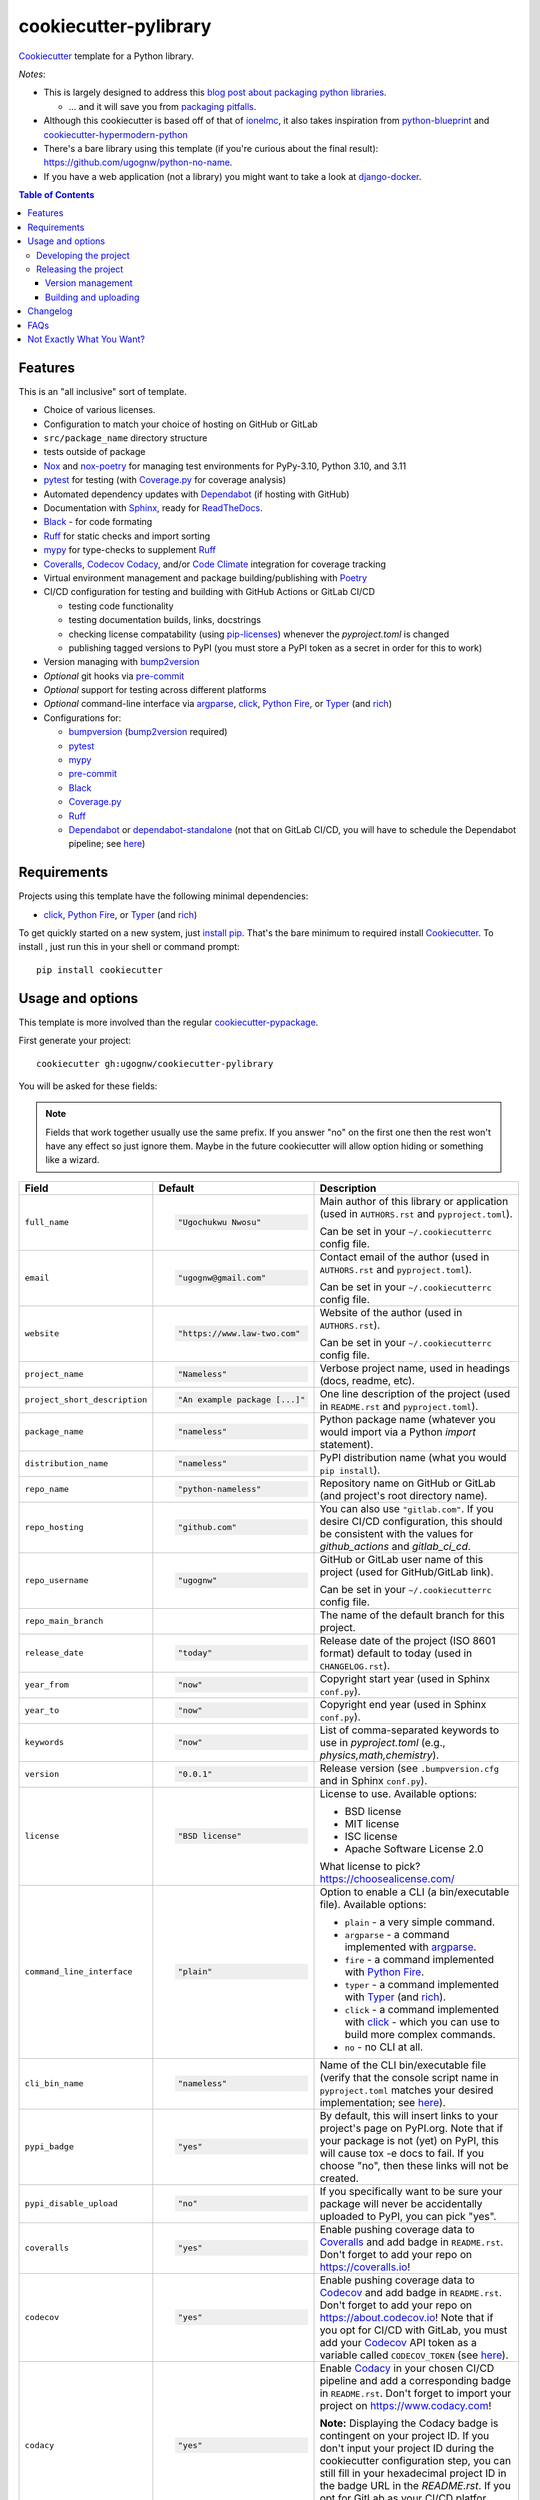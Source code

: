 ======================
cookiecutter-pylibrary
======================

Cookiecutter_ template for a Python library.

*Notes*:

* This is largely designed to address this `blog post about packaging python
  libraries <https://blog.ionelmc.ro/2014/05/25/python-packaging/>`_.

  * ... and it will save you from `packaging pitfalls
    <https://blog.ionelmc.ro/2014/06/25/python-packaging-pitfalls/>`_.

* Although this cookiecutter is based off of that of
  `ionelmc <https://github.com/ionelmc/cookiecutter-pylibrary>`_, it also takes
  inspiration from `python-blueprint <https://github.com/johnthagen/python-blueprint/tree/main>`_
  and `cookiecutter-hypermodern-python <https://github.com/cjolowicz/cookiecutter-hypermodern-python/tree/main>`_
* There's a bare library using this template (if you're curious about the final
  result): https://github.com/ugognw/python-no-name.
* If you have a web application (not a library) you might want to take a look at
  `django-docker <https://github.com/evozon/django-docker>`_.

.. contents:: Table of Contents

Features
--------

This is an "all inclusive" sort of template.

* Choice of various licenses.

* Configuration to match your choice of hosting on GitHub or GitLab

* ``src/package_name`` directory structure

* tests outside of package

* Nox_ and nox-poetry_ for managing test environments for PyPy-3.10, Python 3.10, and 3.11

* pytest_ for testing (with `Coverage.py`_ for coverage analysis)

* Automated dependency updates with Dependabot_ (if hosting with GitHub)

* Documentation with Sphinx_, ready for ReadTheDocs_.

* Black_ - for code formating

* Ruff_ for static checks and import sorting

* mypy_ for type-checks to supplement Ruff_

* Coveralls_, Codecov_ Codacy_, and/or `Code Climate`_ integration for coverage tracking

* Virtual environment management and package building/publishing with Poetry_

* CI/CD configuration for testing and building with GitHub Actions or GitLab CI/CD

  * testing code functionality

  * testing documentation builds, links, docstrings

  * checking license compatability (using pip-licenses_) whenever the `pyproject.toml` is changed

  * publishing tagged versions to PyPI (you must store a PyPI token as a secret in order for this to work)

* Version managing with bump2version_

* *Optional* git hooks via pre-commit_

* *Optional* support for testing across different platforms

* *Optional* command-line interface via argparse_, click_, `Python Fire`_, or Typer_ (and rich_)

* Configurations for:

  * bumpversion_ (bump2version_ required)

  * pytest_

  * mypy_

  * pre-commit_

  * Black_

  * `Coverage.py`_

  * Ruff_

  * Dependabot_ or dependabot-standalone_ (not that on GitLab CI/CD, you will have to schedule the Dependabot pipeline; see `here <https://docs.gitlab.com/ee/ci/pipelines/schedules.html>`_)

Requirements
------------

Projects using this template have the following minimal dependencies:

* click_, `Python Fire`_, or Typer_ (and rich_)

To get quickly started on a new system, just `install pip
<https://pip.pypa.io/en/latest/installing.html>`_. That's the bare minimum to required
install Cookiecutter_. To install , just run this in your shell or command prompt::

  pip install cookiecutter

Usage and options
-----------------

This template is more involved than the regular `cookiecutter-pypackage
<https://github.com/audreyr/cookiecutter-pypackage>`_.

First generate your project::

  cookiecutter gh:ugognw/cookiecutter-pylibrary

You will be asked for these fields:

.. note:: Fields that work together usually use the same prefix. If you answer "no" on the first one then the rest
   won't have any effect so just ignore them. Maybe in the future cookiecutter will allow option hiding or something
   like a wizard.

.. list-table::
    :header-rows: 1

    * - Field
      - Default
      - Description

    * - ``full_name``
      - .. code:: python

            "Ugochukwu Nwosu"
      - Main author of this library or application (used in ``AUTHORS.rst`` and ``pyproject.toml``).

        Can be set in your ``~/.cookiecutterrc`` config file.

    * - ``email``
      - .. code:: python

            "ugognw@gmail.com"
      - Contact email of the author (used in ``AUTHORS.rst`` and ``pyproject.toml``).

        Can be set in your ``~/.cookiecutterrc`` config file.

    * - ``website``
      - .. code:: python

            "https://www.law-two.com"
      - Website of the author (used in ``AUTHORS.rst``).

        Can be set in your ``~/.cookiecutterrc`` config file.

    * - ``project_name``
      - .. code:: python

            "Nameless"
      - Verbose project name, used in headings (docs, readme, etc).

    * - ``project_short_description``
      - .. code:: python

            "An example package [...]"
      - One line description of the project (used in ``README.rst`` and ``pyproject.toml``).

    * - ``package_name``
      - .. code:: python

            "nameless"
      - Python package name (whatever you would import via a Python `import` statement).

    * - ``distribution_name``
      - .. code:: python

            "nameless"
      - PyPI distribution name (what you would ``pip install``).

    * - ``repo_name``
      - .. code:: python

            "python-nameless"
      - Repository name on GitHub or GitLab (and project's root directory name).

    * - ``repo_hosting``
      - .. code:: python

            "github.com"
      - You can also use ``"gitlab.com"``. If you desire CI/CD configuration, this
        should be consistent with the values for `github_actions` and `gitlab_ci_cd`.

    * - ``repo_username``
      - .. code:: python

            "ugognw"
      - GitHub or GitLab user name of this project (used for GitHub/GitLab link).

        Can be set in your ``~/.cookiecutterrc`` config file.
    
    * - ``repo_main_branch``
      - .. code:: python
            "main"
      - The name of the default branch for this project.

    * - ``release_date``
      - .. code:: python

            "today"
      - Release date of the project (ISO 8601 format) default to today (used in ``CHANGELOG.rst``).

    * - ``year_from``
      - .. code:: python

            "now"
      - Copyright start year (used in Sphinx ``conf.py``).

    * - ``year_to``
      - .. code:: python

            "now"
      - Copyright end year (used in Sphinx ``conf.py``).

    * - ``keywords``
      - .. code:: python

            "now"
      - List of comma-separated keywords to use in `pyproject.toml` (e.g., `physics,math,chemistry`).

    * - ``version``
      - .. code:: python

            "0.0.1"
      - Release version (see ``.bumpversion.cfg`` and in Sphinx ``conf.py``).

    * - ``license``
      - .. code:: python

            "BSD license"
      - License to use. Available options:

        * BSD license
        * MIT license
        * ISC license
        * Apache Software License 2.0

        What license to pick? https://choosealicense.com/

    * - ``command_line_interface``
      - .. code:: python

            "plain"
      - Option to enable a CLI (a bin/executable file). Available options:

        * ``plain`` - a very simple command.
        * ``argparse`` - a command implemented with argparse_.
        * ``fire`` - a command implemented with `Python Fire`_.
        * ``typer`` - a command implemented with Typer_ (and rich_).
        * ``click`` - a command implemented with click_ - which you can use to build more complex commands.
        * ``no`` - no CLI at all.

    * - ``cli_bin_name``
      - .. code:: python

            "nameless"
      - Name of the CLI bin/executable file (verify that the console script name in
        ``pyproject.toml`` matches your desired implementation; see
        `here <https://python-poetry.org/docs/pyproject/#scripts>`_).

    * - ``pypi_badge``
      - .. code:: python

            "yes"
      - By default, this will insert links to your project's page on PyPI.org.
        Note that if your package is not (yet) on PyPI, this will cause tox -e docs to fail.
        If you choose "no", then these links will not be created.

    * - ``pypi_disable_upload``
      - .. code:: python

            "no"
      - If you specifically want to be sure your package will never be
        accidentally uploaded to PyPI, you can pick "yes".

    * - ``coveralls``
      - .. code:: python

            "yes"
      - Enable pushing coverage data to Coveralls_ and add badge in ``README.rst``. Don't forget
        to add your repo on `https://coveralls.io <https://coveralls.io>`_!

    * - ``codecov``
      - .. code:: python

            "yes"
      - Enable pushing coverage data to Codecov_ and add badge in ``README.rst``. Don't forget
        to add your repo on `https://about.codecov.io <https://about.codecov.io>`_! Note that if
        you opt for CI/CD with GitLab, you must add your Codecov_ API token as a variable called
        ``CODECOV_TOKEN`` (see `here <https://docs.codecov.com/docs/gitlab-2-getting-a-codecov-account-and-uploading-coverage#create-a-codecov-account>`_).

    * - ``codacy``
      - .. code:: python

            "yes"
      - Enable Codacy_ in your chosen CI/CD pipeline and add a corresponding badge in ``README.rst``.
        Don't forget to import your project on `https://www.codacy.com <https://www.codacy.com>`_! 

        **Note:** Displaying the Codacy badge is contingent on your project ID. If you don't
        input your project ID during the cookiecutter configuration step, you can still fill
        in your hexadecimal project ID in the badge URL in the `README.rst`. If you opt for GitLab as your CI/CD platfor, Codacy integration can be enabled by following the steps `here <https://docs.codacy.com/repositories-configure/integrations/gitlab-integration/>`_.

    * - ``codacy_projectid``
      - .. code:: python

            ""
      - Your Codacy_ hexadecimal project ID. Get ID from
        https://app.codacy.com/gh/{{ cookiecutter.repo_username }}/{{ cookiecutter.repo_name }}/settings.

    * - ``codeclimate``
      - .. code:: python

            "yes"
      - Place a `Code Climate`_ badge in the ``README.rst``.

    * - ``gitchangelog``
      - .. code:: python

            "yes"
      - Whether or not to include gitchangelog_ as a dependency.

    * - ``github_actions``
      - .. code:: python

            "yes"
      - Whether or not to use GitHub Actions as your CI/CD framework.

    * - ``gitlab_ci_cd``
      - .. code:: python

            "yes"
      - Whether or not to use GitLab CI/CD as your CI/CD framework.

    * - ``test_on_osx``
      - .. code:: python

            "yes"
      - Whether or not to test your package on OSX in addition to Linux in CI/CD.

    * - ``test_on_windows``
      - .. code:: python

            "yes"
      - Whether or not to test your package on Windows in addition to Linux in CI/CD.

    * - ``pre_commit``
      - .. code:: python

            "yes"
      - Whether or not to enable pre-commit_.

    * - ``install_precommit_hooks``
      - .. code:: python

            "yes"
      - Whether or not to install pre-commit_ hooks. Requires that a .git repository exists in
        the current working directory. If pre-commit_ is not already installed, then it will be
        installed via ``pip``.

    * - ``pytest_datadir``
      - .. code:: python

            "yes"
      - Whether or not to install pytest-datadir_ as a testing dependency.

    * - ``pytest_xdist``
      - .. code:: python

            "yes"
      - Whether or not to install pytest-xdist_ as a testing dependency.

    * - ``sphinx_docs``
      - .. code:: python

            "yes"
      - Have Sphinx documentation.

    * - ``sphinx_theme``
      - .. code:: python

            "furo"
      - What Sphinx_ theme to use.

        Suggested alternative:
        `sphinx-py3doc-enhanced-theme <https://pypi.org/project/sphinx_py3doc_enhanced_theme>`__
        for a responsive theme based on the Python 3 documentation.

    * - ``sphinx_doctest``
      - .. code:: python

            "no"
      - Set to ``"yes"`` if you want to enable doctesting in the `docs` environment. Works best with
        ``test_matrix_separate_coverage == 'no'``.

        Read more about `doctest support in Sphinx <http://www.sphinx-doc.org/en/stable/ext/doctest.html>`_.

    * - ``sphinx_docs_hosting``
      - .. code:: python

            "repo_name.readthedocs.io"
      - Leave as default if your documentation will be hosted on readthedocs.
        If your documentation will be hosted elsewhere (such as GitHub Pages or GitLab Pages),
        enter the top-level URL.

    * - ``initialize_git_repository``
      - .. code:: python

            "yes"
      - Whether or not to initialize a Git repository using `git init`. This also creates an
        initial commit and an initial tag with the version number specified in ``cookiecutter.version``.
        Both are pushed to the repository specified in ``cookiecutter.repo_hosting``.

    * - ``install_package``
      - .. code:: python

            "yes"
      - Whether or not to include install the newly created package via Poetry_.
        If a virtual environment is not already active, this will create a new virtual environment
        in which to install the current package.

Developing the project
``````````````````````

To run all the tests, just run::

  nox

To see all the nox environments::

  nox -l

To only build the docs::

  nox -s docs

To build and verify that the built package is proper and other code QA checks::

  nox -s format,lint

Releasing the project
`````````````````````
Before releasing your package on PyPI you should have all the nox environments passing.

Version management
''''''''''''''''''

This template provides a basic bumpversion_ configuration. It's as simple as running:

* ``bumpversion patch`` to increase version from `1.0.0` to `1.0.1`.
* ``bumpversion minor`` to increase version from `1.0.0` to `1.1.0`.
* ``bumpversion major`` to increase version from `1.0.0` to `2.0.0`.

You should read `Semantic Versioning 2.0.0 <http://semver.org/>`_ before bumping versions.

Building and uploading
''''''''''''''''''''''

Before building dists make sure you got a clean build area::

    rm -rf build
    rm -rf src/*.egg-info

Note:

    Dirty ``build`` or ``egg-info`` dirs can cause problems: missing or stale files in
    the resulting dist or strange and confusing errors. Avoid having them around.

Then you should check that you got no packaging issues::

    nox -s format

And then you can build the ``sdist``, and if possible, the ``bdist_wheel`` too::

    poetry build

To make a release of the project on PyPI, assuming you got some distributions in
``dist/``, the most simple usage is::

    poetry publish

You should set your PyPI credentials according to
`here <https://python-poetry.org/docs/repositories/#configuring-credentials>`_.

Changelog
---------

See `CHANGELOG.rst <https://github.com/ionelmc/cookiecutter-pylibrary/blob/master/CHANGELOG.rst>`_.

FAQs
-------------------

Why is the version stored in several files
(``pkg/__init__.py``, ``pyproject.toml``, ``docs/conf.py``)?

  We cannot use a metadata/version file [#]_ because this template is to be used with
  both distributions of packages (dirs with ``__init__.py``) and modules (simple ``.py``
  files that go straight in ``site-packages``). There's no good place for that extra file
  if you're distributing modules.

  But this isn't so bad - bumpversion_ manages the version string quite
  neatly.

.. [#] Example, an ``__about__.py`` file.

Not Exactly What You Want?
--------------------------

No way, this is the best. :stuck_out_tongue_winking_eye:


If you have criticism or suggestions please open up an Issue or Pull Request.

.. _Cookiecutter: https://github.com/audreyr/cookiecutter
.. _Nox: https://nox.thea.codes/en/stable/
.. _nox-poetry: https://nox-poetry.readthedocs.io/
.. _pytest: http://pytest.org/
.. _Dependabot: https://github.com/dependabot/dependabot-core
.. _dependabot-standalone: https://gitlab.com/dependabot-gitlab/dependabot-standalone
.. _Sphinx: http://sphinx-doc.org/
.. _ReadTheDocs: https://readthedocs.org/
.. _Black: https://black.readthedocs.io/
.. _Ruff: https://beta.ruff.rs/docs/
.. _mypy: https://mypy.readthedocs.io/
.. _pre-commit: https://pre-commit.com
.. _Coverage.py: https://coverage.readthedocs.io/
.. _Coveralls: https://coveralls.io/
.. _Codecov: http://codecov.io/
.. _Codacy: https://codacy.com/
.. _Code Climate: https://codeclimate.com/
.. _Poetry: https://python-poetry.org
.. _pip-licenses: https://github.com/raimon49/pip-licenses
.. _bumpversion: https://pypi.org/project/bump2version
.. _bump2version: https://github.com/c4urself/bump2version
.. _argparse: https://docs.python.org/3/library/argparse.html
.. _click: http://click.pocoo.org/
.. _`Python Fire`: https://github.com/google/python-fire
.. _Typer: https://typer.tiangolo.com
.. _rich: https://rich.readthedocs.io/
.. _gitchangelog: https://github.com/vaab/gitchangelog

